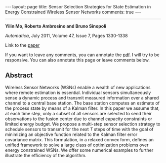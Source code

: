 #+OPTIONS:   H:4 num:nil toc:nil author:nil timestamp:nil tex:t 
#+BEGIN_EXPORT HTML
---
layout: page
title: Sensor Selection Strategies for State Estimation in Energy Constrained Wireless Sensor Networks
comments: true
---
#+END_EXPORT
--------------------------------

*Yilin Mo, Roberto Ambrosino and Bruno Sinopoli*

/Automatica/, July 2011, Volume 47, Issue 7, Pages 1330-1338

Link to the [[../../../public/papers/journal09sensor.pdf][paper]]

If you want to leave any comments, you can annotate the [[../../../pdfviewer/viewer/web/viewer.html?file=%2Fpublic%2Fpapers%2Fjournal09sensor.pdf][pdf]]. I will try to be responsive. You can also annotate this page or leave comments below. 

** Abstract
Wireless Sensor Networks (WSNs) enable a wealth of new applications where remote estimation is essential. Individual sensors simultaneously sense a dynamic process and transmit measured information over a shared channel to a central base station. The base station computes an estimate of the process state by means of a Kalman filter. In this paper we assume that, at each time step, only a subset of all sensors are selected to send their observations to the fusion center due to channel capacity constraints or limited energy budget. We propose a multi-step sensor selection strategy to schedule sensors to transmit for the next $T$ steps of time with the goal of minimizing an objective function related to the Kalman filter error covariance matrix. This formulation, in a relaxed convex form, defines an unified framework to solve a large class of optimization problems over energy constrained WSNs. We offer some numerical examples to further illustrate the efficiency of the algorithm.
